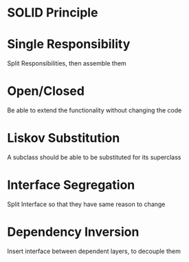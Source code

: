 * SOLID Principle

* Single Responsibility

Split Responsibilities, then assemble them

* Open/Closed

Be able to extend the functionality without changing the code

* Liskov Substitution

A subclass should be able to be substituted for its superclass

* Interface Segregation

Split Interface so that they have same reason to change

* Dependency Inversion

Insert interface between dependent layers, to decouple them

